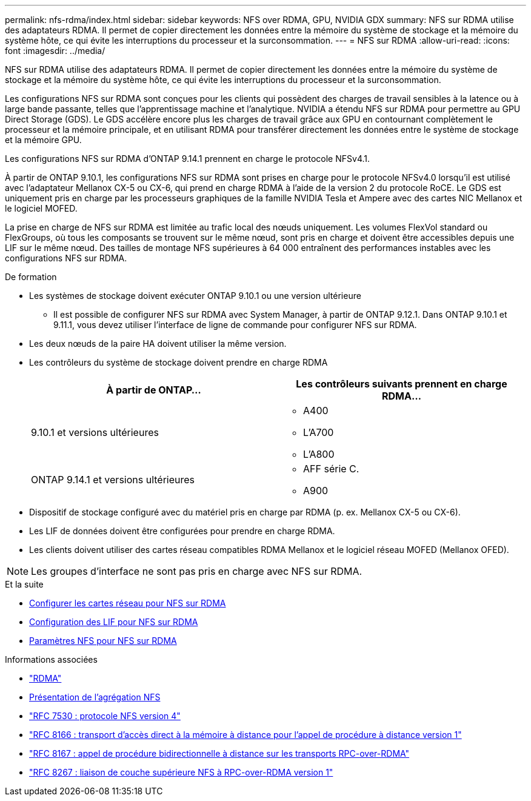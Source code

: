 ---
permalink: nfs-rdma/index.html 
sidebar: sidebar 
keywords: NFS over RDMA, GPU, NVIDIA GDX 
summary: NFS sur RDMA utilise des adaptateurs RDMA. Il permet de copier directement les données entre la mémoire du système de stockage et la mémoire du système hôte, ce qui évite les interruptions du processeur et la surconsommation. 
---
= NFS sur RDMA
:allow-uri-read: 
:icons: font
:imagesdir: ../media/


[role="lead"]
NFS sur RDMA utilise des adaptateurs RDMA. Il permet de copier directement les données entre la mémoire du système de stockage et la mémoire du système hôte, ce qui évite les interruptions du processeur et la surconsommation.

Les configurations NFS sur RDMA sont conçues pour les clients qui possèdent des charges de travail sensibles à la latence ou à large bande passante, telles que l'apprentissage machine et l'analytique. NVIDIA a étendu NFS sur RDMA pour permettre au GPU Direct Storage (GDS). Le GDS accélère encore plus les charges de travail grâce aux GPU en contournant complètement le processeur et la mémoire principale, et en utilisant RDMA pour transférer directement les données entre le système de stockage et la mémoire GPU.

Les configurations NFS sur RDMA d'ONTAP 9.14.1 prennent en charge le protocole NFSv4.1.

À partir de ONTAP 9.10.1, les configurations NFS sur RDMA sont prises en charge pour le protocole NFSv4.0 lorsqu'il est utilisé avec l'adaptateur Mellanox CX-5 ou CX-6, qui prend en charge RDMA à l'aide de la version 2 du protocole RoCE. Le GDS est uniquement pris en charge par les processeurs graphiques de la famille NVIDIA Tesla et Ampere avec des cartes NIC Mellanox et le logiciel MOFED.

La prise en charge de NFS sur RDMA est limitée au trafic local des nœuds uniquement. Les volumes FlexVol standard ou FlexGroups, où tous les composants se trouvent sur le même nœud, sont pris en charge et doivent être accessibles depuis une LIF sur le même nœud. Des tailles de montage NFS supérieures à 64 000 entraînent des performances instables avec les configurations NFS sur RDMA.

.De formation
* Les systèmes de stockage doivent exécuter ONTAP 9.10.1 ou une version ultérieure
+
** Il est possible de configurer NFS sur RDMA avec System Manager, à partir de ONTAP 9.12.1. Dans ONTAP 9.10.1 et 9.11.1, vous devez utiliser l'interface de ligne de commande pour configurer NFS sur RDMA.


* Les deux nœuds de la paire HA doivent utiliser la même version.
* Les contrôleurs du système de stockage doivent prendre en charge RDMA
+
[cols="2"]
|===
| À partir de ONTAP... | Les contrôleurs suivants prennent en charge RDMA... 


| 9.10.1 et versions ultérieures  a| 
** A400
** L'A700
** L'A800




| ONTAP 9.14.1 et versions ultérieures  a| 
** AFF série C.
** A900


|===
* Dispositif de stockage configuré avec du matériel pris en charge par RDMA (p. ex. Mellanox CX-5 ou CX-6).
* Les LIF de données doivent être configurées pour prendre en charge RDMA.
* Les clients doivent utiliser des cartes réseau compatibles RDMA Mellanox et le logiciel réseau MOFED (Mellanox OFED).



NOTE: Les groupes d'interface ne sont pas pris en charge avec NFS sur RDMA.

.Et la suite
* xref:./configure-nics-task.adoc[Configurer les cartes réseau pour NFS sur RDMA]
* xref:./configure-lifs-task.adoc[Configuration des LIF pour NFS sur RDMA]
* xref:./configure-nfs-task.adoc[Paramètres NFS pour NFS sur RDMA]


.Informations associées
* link:../concepts/rdma-concept.html["RDMA"]
* xref:../nfs-trunking/index.html[Présentation de l'agrégation NFS]
* link:https://datatracker.ietf.org/doc/html/rfc7530["RFC 7530 : protocole NFS version 4"]
* link:https://datatracker.ietf.org/doc/html/rfc8166["RFC 8166 : transport d'accès direct à la mémoire à distance pour l'appel de procédure à distance version 1"]
* link:https://datatracker.ietf.org/doc/html/rfc8167["RFC 8167 : appel de procédure bidirectionnelle à distance sur les transports RPC-over-RDMA"]
* link:https://datatracker.ietf.org/doc/html/rfc8267["RFC 8267 : liaison de couche supérieure NFS à RPC-over-RDMA version 1"]

